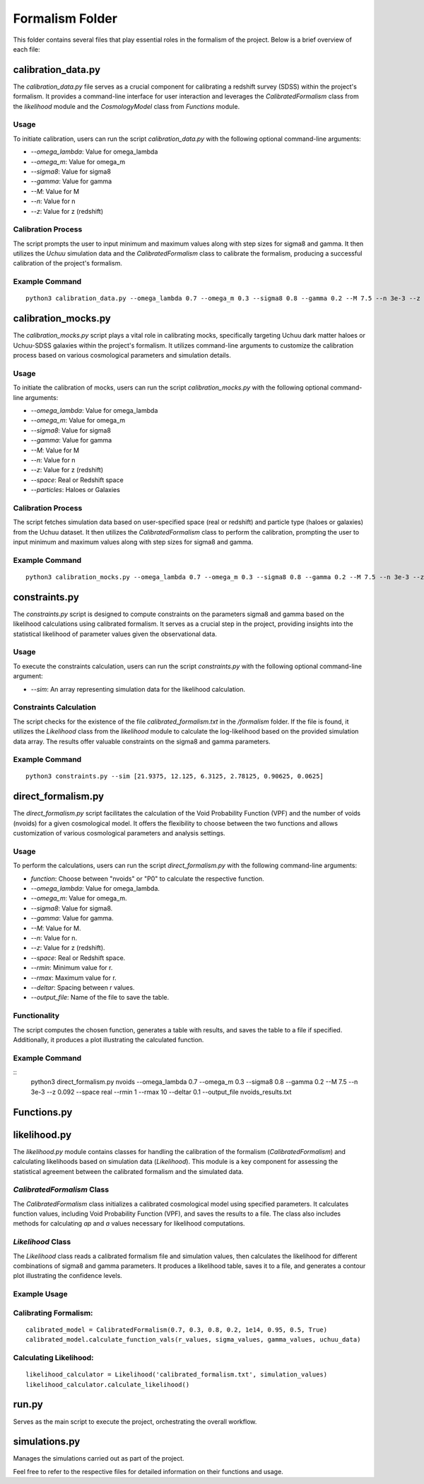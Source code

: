 .. _formalism_folder:

Formalism Folder
================

This folder contains several files that play essential roles in the formalism of the project. Below is a brief overview of each file:

calibration_data.py
--------------------

The `calibration_data.py` file serves as a crucial component for calibrating a redshift survey (SDSS) within the project's formalism. It provides a command-line interface for user interaction and leverages the `CalibratedFormalism` class from the `likelihood` module and the `CosmologyModel` class from `Functions` module.

Usage
.....

To initiate calibration, users can run the script `calibration_data.py` with the following optional command-line arguments:

- `--omega_lambda`: Value for omega_lambda
- `--omega_m`: Value for omega_m
- `--sigma8`: Value for sigma8
- `--gamma`: Value for gamma
- `--M`: Value for M
- `--n`: Value for n
- `--z`: Value for z (redshift)

Calibration Process
...................

The script prompts the user to input minimum and maximum values along with step sizes for sigma8 and gamma. It then utilizes the `Uchuu` simulation data and the `CalibratedFormalism` class to calibrate the formalism, producing a successful calibration of the project's formalism.

Example Command
...............

::

  python3 calibration_data.py --omega_lambda 0.7 --omega_m 0.3 --sigma8 0.8 --gamma 0.2 --M 7.5 --n 3e-3 --z 0.092


calibration_mocks.py
---------------------
The `calibration_mocks.py` script plays a vital role in calibrating mocks, specifically targeting Uchuu dark matter haloes or Uchuu-SDSS galaxies within the project's formalism. It utilizes command-line arguments to customize the calibration process based on various cosmological parameters and simulation details.

Usage
.....

To initiate the calibration of mocks, users can run the script `calibration_mocks.py` with the following optional command-line arguments:

- `--omega_lambda`: Value for omega_lambda
- `--omega_m`: Value for omega_m
- `--sigma8`: Value for sigma8
- `--gamma`: Value for gamma
- `--M`: Value for M
- `--n`: Value for n
- `--z`: Value for z (redshift)
- `--space`: Real or Redshift space
- `--particles`: Haloes or Galaxies

Calibration Process
...................

The script fetches simulation data based on user-specified space (real or redshift) and particle type (haloes or galaxies) from the Uchuu dataset. It then utilizes the `CalibratedFormalism` class to perform the calibration, prompting the user to input minimum and maximum values along with step sizes for sigma8 and gamma.

Example Command
...............

::

  python3 calibration_mocks.py --omega_lambda 0.7 --omega_m 0.3 --sigma8 0.8 --gamma 0.2 --M 7.5 --n 3e-3 --z 0.092 --space real --particles Haloes

constraints.py
---------------

The `constraints.py` script is designed to compute constraints on the parameters sigma8 and gamma based on the likelihood calculations using calibrated formalism. It serves as a crucial step in the project, providing insights into the statistical likelihood of parameter values given the observational data.

Usage
.....

To execute the constraints calculation, users can run the script `constraints.py` with the following optional command-line argument:

- `--sim`: An array representing simulation data for the likelihood calculation.

Constraints Calculation
.......................

The script checks for the existence of the file `calibrated_formalism.txt` in the `/formalism` folder. If the file is found, it utilizes the `Likelihood` class from the `likelihood` module to calculate the log-likelihood based on the provided simulation data array. The results offer valuable constraints on the sigma8 and gamma parameters.

Example Command
...............

::

  python3 constraints.py --sim [21.9375, 12.125, 6.3125, 2.78125, 0.90625, 0.0625]



direct_formalism.py
---------------------

The `direct_formalism.py` script facilitates the calculation of the Void Probability Function (VPF) and the number of voids (nvoids) for a given cosmological model. It offers the flexibility to choose between the two functions and allows customization of various cosmological parameters and analysis settings.

Usage
.....

To perform the calculations, users can run the script `direct_formalism.py` with the following command-line arguments:

- `function`: Choose between "nvoids" or "P0" to calculate the respective function.
- `--omega_lambda`: Value for omega_lambda.
- `--omega_m`: Value for omega_m.
- `--sigma8`: Value for sigma8.
- `--gamma`: Value for gamma.
- `--M`: Value for M.
- `--n`: Value for n.
- `--z`: Value for z (redshift).
- `--space`: Real or Redshift space.
- `--rmin`: Minimum value for r.
- `--rmax`: Maximum value for r.
- `--deltar`: Spacing between r values.
- `--output_file`: Name of the file to save the table.

Functionality
.............

The script computes the chosen function, generates a table with results, and saves the table to a file if specified. Additionally, it produces a plot illustrating the calculated function.

Example Command
...............

::
  python3 direct_formalism.py nvoids --omega_lambda 0.7 --omega_m 0.3 --sigma8 0.8 --gamma 0.2 --M 7.5 --n 3e-3 --z 0.092 --space real --rmin 1 --rmax 10 --deltar 0.1 --output_file nvoids_results.txt



Functions.py
--------------




likelihood.py
----------------


The `likelihood.py` module contains classes for handling the calibration of the formalism (`CalibratedFormalism`) and calculating likelihoods based on simulation data (`Likelihood`). This module is a key component for assessing the statistical agreement between the calibrated formalism and the simulated data.

`CalibratedFormalism` Class
...........................

The `CalibratedFormalism` class initializes a calibrated cosmological model using specified parameters. It calculates function values, including Void Probability Function (VPF), and saves the results to a file. The class also includes methods for calculating `ap` and `a` values necessary for likelihood computations.

`Likelihood` Class
..................

The `Likelihood` class reads a calibrated formalism file and simulation values, then calculates the likelihood for different combinations of sigma8 and gamma parameters. It produces a likelihood table, saves it to a file, and generates a contour plot illustrating the confidence levels.

Example Usage
.............

Calibrating Formalism:
.....................

::

  calibrated_model = CalibratedFormalism(0.7, 0.3, 0.8, 0.2, 1e14, 0.95, 0.5, True)
  calibrated_model.calculate_function_vals(r_values, sigma_values, gamma_values, uchuu_data)

Calculating Likelihood:
.....................

::

  likelihood_calculator = Likelihood('calibrated_formalism.txt', simulation_values)
  likelihood_calculator.calculate_likelihood()


run.py
-------
Serves as the main script to execute the project, orchestrating the overall workflow.

simulations.py
----------------
Manages the simulations carried out as part of the project.

Feel free to refer to the respective files for detailed information on their functions and usage.

